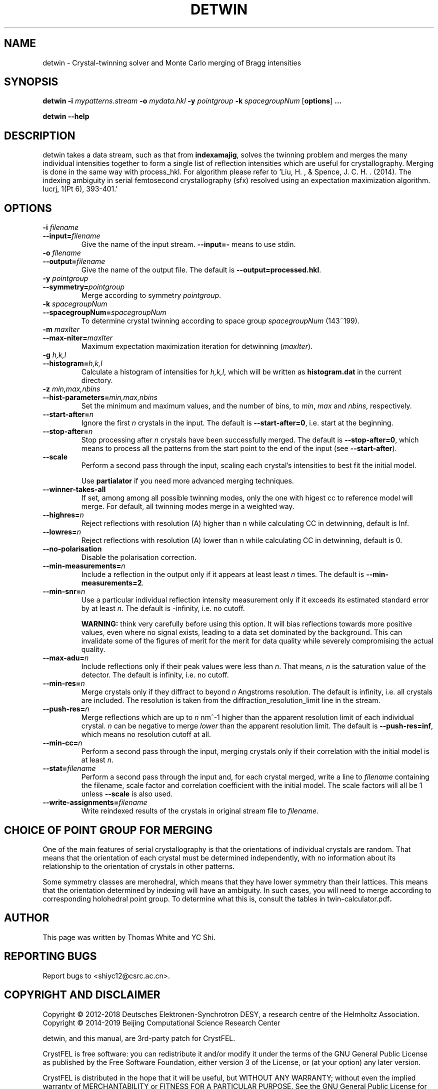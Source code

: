 .\"
.\" detwin man page
.\"
.\" Copyright © 2012-2018 Deutsches Elektronen-Synchrotron DESY,
.\"                       a research centre of the Helmholtz Association.
.\" Copyright © 2014-2019 Beijing Computational Science Research Center
.\"
.\" A three-party patch for CrystFEL - crystallography with a FEL
.\"

.TH DETWIN 1
.SH NAME
detwin \- Crystal-twinning solver and Monte Carlo merging of Bragg intensities
.SH SYNOPSIS
.PP
.B detwin
\fB-i\fR \fImypatterns.stream\fR \fB-o\fR \fImydata.hkl\fR \fB-y\fR \fIpointgroup\fR \fB-k\fR \fIspacegroupNum\fR [\fBoptions\fR] \fB...\fR
.PP
.B detwin
\fB--help\fR

.SH DESCRIPTION
detwin takes a data stream, such as that from \fBindexamajig\fR, solves the 
twinning problem and merges the many individual intensities together to form 
a single list of reflection intensities which are useful for crystallography. 
Merging is done in the same way with process_hkl.
For algorithm please refer to 'Liu, H. , & Spence, J. C. H. . (2014). The indexing ambiguity in serial femtosecond crystallography (sfx) resolved using an expectation maximization algorithm. Iucrj, 1(Pt 6), 393-401.'

.SH OPTIONS
.PD 0
.IP "\fB-i\fR \fIfilename\fR"
.IP \fB--input=\fR\fIfilename\fR
.PD
Give the name of the input stream.  \fB--input=-\fR means to use stdin.

.PD 0
.IP "\fB-o\fR \fIfilename\fR"
.IP \fB--output=\fR\fIfilename\fR
.PD
Give the name of the output file.  The default is \fB--output=processed.hkl\fR.

.PD 0
.IP "\fB-y\fR \fIpointgroup\fR"
.IP \fB--symmetry=\fR\fIpointgroup\fR
.PD
Merge according to symmetry \fIpointgroup\fR.

.PD 0
.IP "\fB-k\fR \fIspacegroupNum\fR"
.IP \fB--spacegroupNum=\fR\fIspacegroupNum\fR
.PD
To determine crystal twinning according to space group \fIspacegroupNum\fR (143~199).

.PD 0
.IP "\fB-m\fR \fImaxIter\fR"
.IP \fB--max-niter=\fR\fImaxIter\fR
.PD
Maximum expectation maximization iteration for detwinning (\fImaxIter\fR).

.PD 0
.IP "\fB-g\fR \fIh,k,l\fR"
.IP \fB--histogram=\fR\fIh,k,l\fR
.PD
Calculate a histogram of intensities for \fIh,k,l\fR, which will be written as
\fBhistogram.dat\fR in the current directory.

.PD 0
.IP "\fB-z\fR \fImin,max,nbins\fR"
.IP \fB--hist-parameters=\fR\fImin,max,nbins\fR
.PD
Set the minimum and maximum values, and the number of bins, to \fImin\fR, \fImax\fR and \fInbins\fR, respectively.

.PD 0
.IP \fB--start-after=\fR\fIn\fR
.PD
Ignore the first \fIn\fR crystals in the input.  The default is \fB--start-after=0\fR, i.e. start at the beginning.

.PD 0
.IP \fB--stop-after=\fR\fIn\fR
.PD
Stop processing after \fIn\fR crystals have been successfully merged.  The default is \fB--stop-after=0\fR, which means to process all the patterns from the start point to the end of the input (see \fB--start-after\fR).

.PD 0
.IP \fB--scale\fR
.PD
Perform a second pass through the input, scaling each crystal's intensities to best fit the initial model.

Use \fBpartialator\fR if you need more advanced merging techniques.

.PD 0
.IP \fB--winner-takes-all\fR
.PD
If set, among among all possible twinning modes, only the one with higest cc to reference model will merge. For default, all twinning modes merge in a weighted way.

.PD 0
.IP \fB--highres=\fR\fIn\fR
.PD
Reject reflections with resolution (A) higher than n while calculating CC in detwinning, default is Inf.

.PD 0
.IP \fB--lowres=\fR\fIn\fR
.PD
Reject reflections with resolution (A) lower than n while calculating CC in detwinning, default is 0.

.PD 0
.IP \fB--no-polarisation\fR
.PD
Disable the polarisation correction.

.PD 0
.IP \fB--min-measurements=\fR\fIn\fR
.PD
Include a reflection in the output only if it appears at least least \fIn\fR times.  The default is \fB--min-measurements=2\fR.

.PD 0
.IP \fB--min-snr=\fR\fIn\fR
.PD
Use a particular individual reflection intensity measurement only if it exceeds its estimated standard error by at least \fIn\fR.  The default is -infinity, i.e. no cutoff.
.IP
\fBWARNING:\fR think very carefully before using this option.  It will bias reflections towards more positive values, even where no signal exists, leading to a data set dominated by the background.  This can invalidate some of the figures of merit for the merit for data quality while severely compromising the actual quality.

.PD 0
.IP \fB--max-adu=\fR\fIn\fR
.PD
Include reflections only if their peak values were less than \fIn\fR.  That means, \fIn\fR is the saturation value of the detector.  The default is infinity, i.e. no cutoff.

.PD 0
.IP \fB--min-res=\fR\fIn\fR
.PD
Merge crystals only if they diffract to beyond \fIn\fR Angstroms resolution.  The default is infinity, i.e. all crystals are included.  The resolution is taken from the diffraction_resolution_limit line in the stream.

.PD 0
.IP \fB--push-res=\fIn\fR
.PD
Merge reflections which are up to \fIn\fR nm^-1 higher than the apparent resolution limit of each individual crystal.  \fIn\fR can be negative to merge \fIlower\fR than the apparent resolution limit.  The default is \fB--push-res=inf\fR, which means no resolution cutoff at all.

.PD 0
.IP \fB--min-cc=\fIn\fR
.PD
Perform a second pass through the input, merging crystals only if their correlation with the initial model is at least \fIn\fR.

.PD 0
.IP \fB--stat=\fIfilename\fR
.PD
Perform a second pass through the input and, for each crystal merged, write a line to \fIfilename\fR containing the filename, scale factor and correlation coefficient with the initial model.  The scale factors will all be 1 unless \fB--scale\fR is also used.

.PD 0
.IP \fB--write-assignments=\fIfilename\fR
.PD
Write reindexed results of the crystals in original stream file to \fIfilename\fR.

.SH CHOICE OF POINT GROUP FOR MERGING

One of the main features of serial crystallography is that the orientations of
individual crystals are random.  That means that the orientation of each
crystal must be determined independently, with no information about its
relationship to the orientation of crystals in other patterns.

Some symmetry classes are merohedral, which means that they have lower symmetry than their lattices. This means that the orientation determined by indexing will have an ambiguity.  In such cases, you will need to merge according to corresponding holohedral point group.  To determine what this is, consult the tables in \fRtwin-calculator.pdf\fB.

.SH AUTHOR
This page was written by Thomas White and YC Shi.

.SH REPORTING BUGS
Report bugs to <shiyc12@csrc.ac.cn>.

.SH COPYRIGHT AND DISCLAIMER
Copyright © 2012-2018 Deutsches Elektronen-Synchrotron DESY, a research centre of the Helmholtz Association.
Copyright © 2014-2019 Beijing Computational Science Research Center
.P
detwin, and this manual, are 3rd-party patch for CrystFEL.
.P
CrystFEL is free software: you can redistribute it and/or modify it under the terms of the GNU General Public License as published by the Free Software Foundation, either version 3 of the License, or (at your option) any later version.
.P
CrystFEL is distributed in the hope that it will be useful, but WITHOUT ANY WARRANTY; without even the implied warranty of MERCHANTABILITY or FITNESS FOR A PARTICULAR PURPOSE.  See the GNU General Public License for more details.
.P
You should have received a copy of the GNU General Public License along with CrystFEL.  If not, see <http://www.gnu.org/licenses/>.

.SH SEE ALSO
.BR crystfel (7),
.BR process_hkl (1),
.BR indexamajig (5),
.BR compare_hkl (1),
.BR check_hkl (1),
.BR render_hkl (1),
.BR ambigator (1),
.BR partialator (1)
